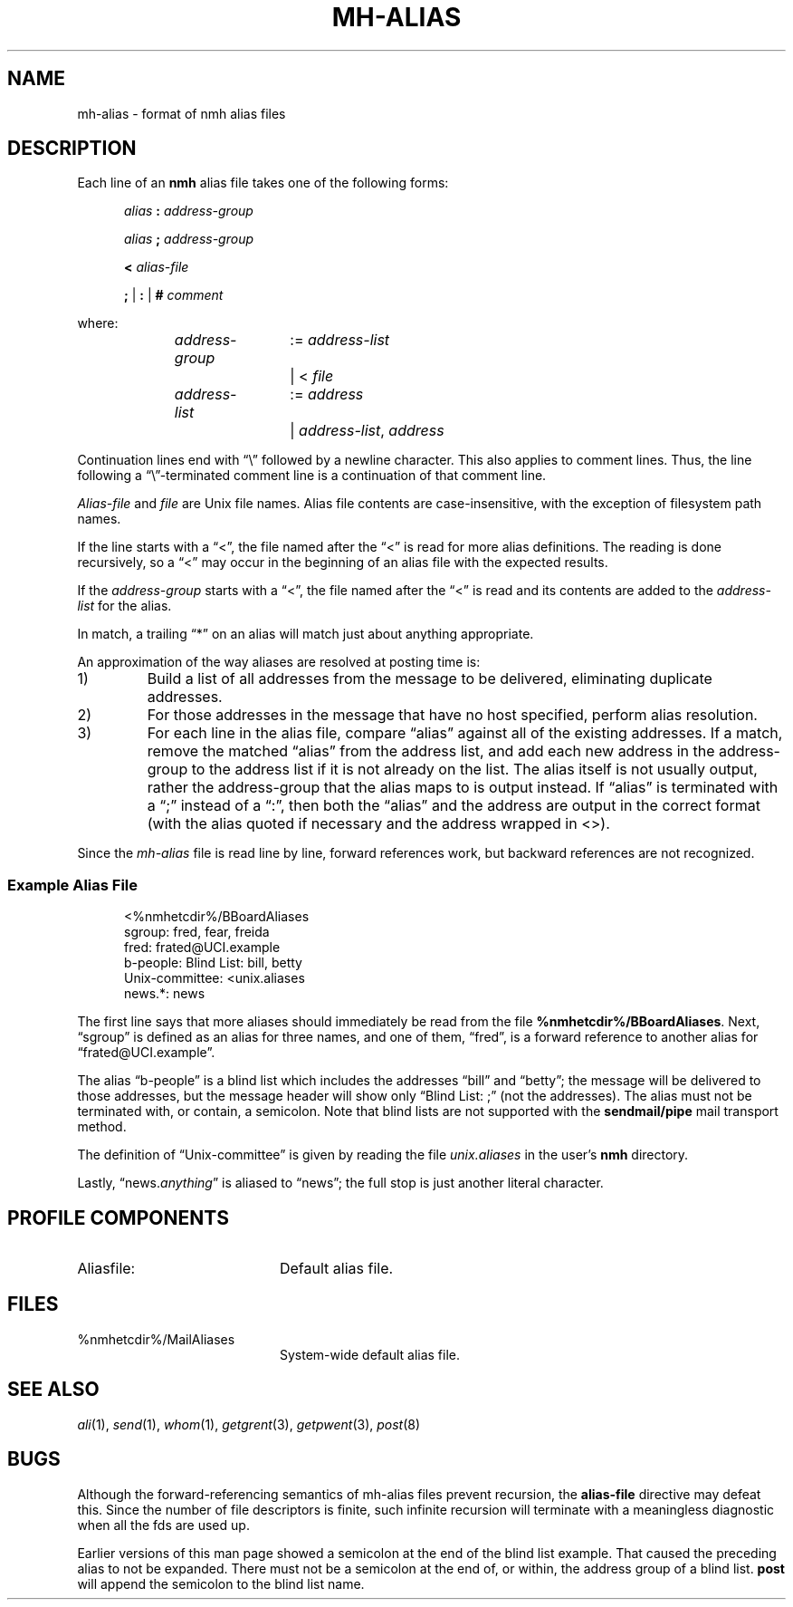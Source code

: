 .TH MH-ALIAS %manext5% 2014-04-18 "%nmhversion%"
.
.\" %nmhwarning%
.
.SH NAME
mh-alias \- format of nmh alias files
.SH DESCRIPTION
.PP
Each line of an
.B nmh
alias file takes one of the following forms:
.PP
.RS 5
.I alias
.B :
.I address-group
.RE
.sp
.RS 5
.I alias
.B ;
.I address-group
.RE
.sp
.RS 5
.B <
.I alias-file
.RE
.sp
.RS 5
.B ;
|
.B :
|
.B #
.I comment
.RE
.PP
where:
.PP
.RS 5
.nf
.IR address-group "	:= " address-list
.RI "			|  < " file

.IR address-list "	:= " address
.RI "			|  " address-list ", " address
.fi
.RE
.PP
Continuation lines end with \*(lq\\\*(rq followed by a newline
character.  This also applies to comment lines.  Thus, the line following a
\*(lq\\\*(rq-terminated
comment line is a continuation of
that comment line.
.PP
.I Alias-file
and
.I file
are Unix file names.
Alias file contents are case-insensitive, with the exception
of filesystem path names.
.PP
If the line starts with a \*(lq<\*(rq, the file named after the \*(lq<\*(rq is
read for more alias definitions.  The reading is done recursively, so a
\*(lq<\*(rq may occur in the beginning of an alias file with the expected results.
.PP
If the
.I address-group
starts with a \*(lq<\*(rq, the file named after the
\*(lq<\*(rq is read and its contents are added to the
.I address-list
for the alias.
.PP
In match, a trailing \*(lq*\*(rq on an alias will match just about anything
appropriate.
.PP
An approximation of the way aliases are resolved at posting time is:
.IP 1)
Build a list of all addresses from the message to be delivered,
eliminating duplicate addresses.
.IP 2)
For those addresses in the message that have no host specified,
perform alias resolution.
.IP 3)
For each line in the alias file, compare \*(lqalias\*(rq against all of
the existing addresses.  If a match, remove the matched \*(lqalias\*(rq
from the address list, and add each new address in the address-group to
the address list if it is not already on the list.  The alias itself is
not usually output, rather the address-group that the alias maps to is
output instead.  If \*(lqalias\*(rq is terminated with a \*(lq;\*(rq instead of
a \*(lq:\*(rq, then both the \*(lqalias\*(rq and the address are output in the
correct format (with the alias quoted if necessary and the address
wrapped in <>).
.PP
Since the
.I mh-alias
file is read line by line, forward references work, but
backward references are not recognized.
.SS
Example Alias File
.PP
.RS 5
.nf
<%nmhetcdir%/BBoardAliases
sgroup: fred, fear, freida
fred: frated@UCI.example
b-people: Blind List: bill, betty
Unix\-committee: <unix.aliases
news.*: news
.fi
.RE
.PP
The first line says that more aliases should immediately be read from
the file
.BR %nmhetcdir%/BBoardAliases .
Next, \*(lqsgroup\*(rq is defined as an alias for three names,
and one of them, \*(lqfred\*(rq,
is a forward reference to another alias for \*(lqfrated@UCI.example\*(rq.
.PP
The alias \*(lqb-people\*(rq is a blind list which includes the addresses
\*(lqbill\*(rq and \*(lqbetty\*(rq; the message will be delivered to those
addresses, but the message header will show only \*(lqBlind List: ;\*(rq
(not the addresses).  The alias must not be terminated with, or contain,
a semicolon.
Note that blind lists are not supported with the
.B sendmail/pipe
mail transport method.
.PP
The definition of \*(lqUnix\-committee\*(rq is given by
reading the file
.I unix.aliases
in the user's
.B nmh
directory.
.PP
Lastly,
.RI \*(lqnews. anything \*(rq
is aliased to \*(lqnews\*(rq;
the full stop is just another literal character.
.SH "PROFILE COMPONENTS"
.TP 20
Aliasfile:
Default alias file.
.SH FILES
.TP 20
%nmhetcdir%/MailAliases
System-wide default alias file.
.SH "SEE ALSO"
.IR ali (1),
.IR send (1),
.IR whom (1),
.IR getgrent (3),
.IR getpwent (3),
.IR post (8)
.SH BUGS
Although the forward-referencing semantics of
mh\-alias
files prevent recursion, the
.B alias-file
directive may defeat this.
Since the number of file descriptors is finite, such
infinite recursion will terminate with a meaningless diagnostic when
all the fds are used up.
.PP
Earlier versions of this man page showed a semicolon at the end of the
blind list example.  That caused the preceding alias to not be
expanded.  There must not be a semicolon at the end of, or within, the
address group of a blind list.
.B post
will append the semicolon to the blind list name.
